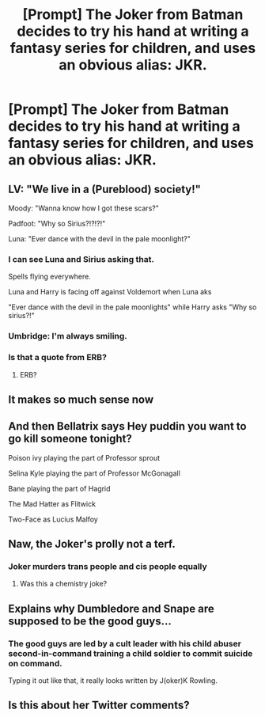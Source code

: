 #+TITLE: [Prompt] The Joker from Batman decides to try his hand at writing a fantasy series for children, and uses an obvious alias: JKR.

* [Prompt] The Joker from Batman decides to try his hand at writing a fantasy series for children, and uses an obvious alias: JKR.
:PROPERTIES:
:Author: kenneth1221
:Score: 143
:DateUnix: 1603297613.0
:DateShort: 2020-Oct-21
:FlairText: Prompt
:END:

** LV: "We live in a (Pureblood) society!"

Moody: "Wanna know how I got these scars?"

Padfoot: "Why so Sirius?!?!?!"

Luna: "Ever dance with the devil in the pale moonlight?"
:PROPERTIES:
:Author: LarryTheLazyAss
:Score: 111
:DateUnix: 1603298724.0
:DateShort: 2020-Oct-21
:END:

*** I can see Luna and Sirius asking that.

Spells flying everywhere.

Luna and Harry is facing off against Voldemort when Luna aks

"Ever dance with the devil in the pale moonlights" while Harry asks "Why so sirius?!"
:PROPERTIES:
:Author: Hufflepuffzd96
:Score: 29
:DateUnix: 1603319182.0
:DateShort: 2020-Oct-22
:END:


*** Umbridge: I'm always smiling.
:PROPERTIES:
:Author: I_love_DPs
:Score: 24
:DateUnix: 1603320948.0
:DateShort: 2020-Oct-22
:END:


*** Is that a quote from ERB?
:PROPERTIES:
:Author: Rdubs717
:Score: 2
:DateUnix: 1603343388.0
:DateShort: 2020-Oct-22
:END:

**** ERB?
:PROPERTIES:
:Author: LarryTheLazyAss
:Score: 1
:DateUnix: 1603388675.0
:DateShort: 2020-Oct-22
:END:


** It makes so much sense now
:PROPERTIES:
:Author: sue7698
:Score: 9
:DateUnix: 1603330144.0
:DateShort: 2020-Oct-22
:END:


** And then Bellatrix says Hey puddin you want to go kill someone tonight?

Poison ivy playing the part of Professor sprout

Selina Kyle playing the part of Professor McGonagall

Bane playing the part of Hagrid

The Mad Hatter as Flitwick

Two-Face as Lucius Malfoy
:PROPERTIES:
:Author: berkeleyjake
:Score: 14
:DateUnix: 1603333855.0
:DateShort: 2020-Oct-22
:END:


** Naw, the Joker's prolly not a terf.
:PROPERTIES:
:Author: DeliSoupItExplodes
:Score: 13
:DateUnix: 1603325330.0
:DateShort: 2020-Oct-22
:END:

*** Joker murders trans people and cis people equally
:PROPERTIES:
:Author: sackofgarbage
:Score: 16
:DateUnix: 1603333428.0
:DateShort: 2020-Oct-22
:END:

**** Was this a chemistry joke?
:PROPERTIES:
:Author: shan7quanta
:Score: 4
:DateUnix: 1603337205.0
:DateShort: 2020-Oct-22
:END:


** Explains why Dumbledore and Snape are supposed to be the good guys...
:PROPERTIES:
:Author: Ironhidensh
:Score: 9
:DateUnix: 1603331514.0
:DateShort: 2020-Oct-22
:END:

*** The good guys are led by a cult leader with his child abuser second-in-command training a child soldier to commit suicide on command.

Typing it out like that, it really looks written by J(oker)K Rowling.
:PROPERTIES:
:Author: TrailingOffMidSente
:Score: 13
:DateUnix: 1603336703.0
:DateShort: 2020-Oct-22
:END:


** Is this about her Twitter comments?
:PROPERTIES:
:Author: SugondeseAmbassador
:Score: 2
:DateUnix: 1603350997.0
:DateShort: 2020-Oct-22
:END:
